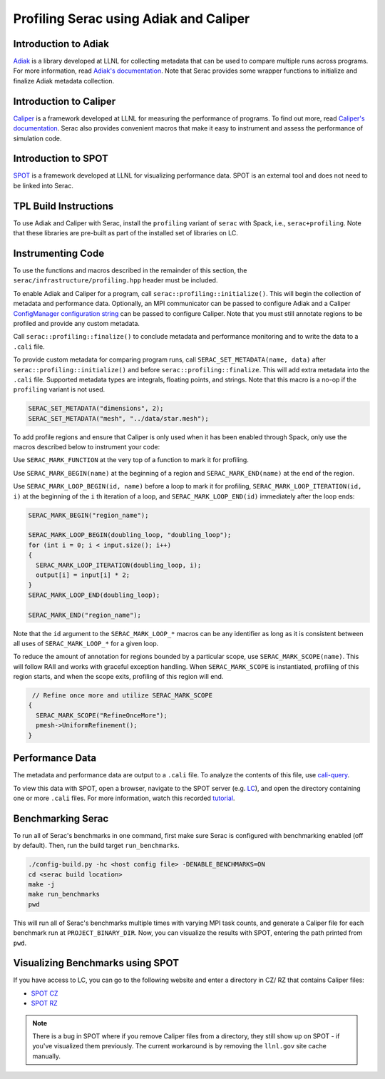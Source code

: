 .. ## Copyright (c) 2019-2024, Lawrence Livermore National Security, LLC and
.. ## other Serac Project Developers. See the top-level COPYRIGHT file for details.
.. ##
.. ## SPDX-License-Identifier: (BSD-3-Clause)

=======================================
Profiling Serac using Adiak and Caliper
=======================================

Introduction to Adiak
---------------------

`Adiak <https://github.com/LLNL/Adiak>`_ is a library developed at LLNL for collecting
metadata that can be used to compare multiple runs across programs.  For more information,
read `Adiak's documentation <https://github.com/LLNL/Adiak/blob/master/docs/Adiak%20API.docx>`_. Note that Serac provides some wrapper functions to initialize and finalize Adiak
metadata collection.

Introduction to Caliper
-----------------------

`Caliper <https://github.com/LLNL/Caliper>`_ is a framework developed at LLNL for
measuring the performance of programs.  To find out more, read `Caliper's documentation 
<https://software.llnl.gov/Caliper>`_. Serac also provides convenient macros
that make it easy to instrument and assess the performance of simulation code.

Introduction to SPOT
--------------------

`SPOT <https://software.llnl.gov/news/2021/01/07/spot-new>`_ is a framework developed at
LLNL for visualizing performance data.  SPOT is an external tool and does not need to be
linked into Serac.

TPL Build Instructions
----------------------

To use Adiak and Caliper with Serac, install the ``profiling`` variant of ``serac``
with Spack, i.e., ``serac+profiling``. Note that these libraries are pre-built as
part of the installed set of libraries on LC.

Instrumenting Code
------------------

To use the functions and macros described in the remainder of this section, the ``serac/infrastructure/profiling.hpp`` header must be included.

To enable Adiak and Caliper for a program, call ``serac::profiling::initialize()``.
This will begin the collection of metadata and performance data. Optionally, an MPI
communicator can be passed to configure Adiak and a Caliper `ConfigManager configuration string <https://software.llnl.gov/Caliper/ConfigManagerAPI.html#configmanager-configuration-string-syntax>`_
can be passed to configure Caliper. Note that you must still annotate regions to be
profiled and provide any custom metadata.

Call ``serac::profiling::finalize()`` to conclude metadata and performance monitoring
and to write the data to a ``.cali`` file.

To provide custom metadata for comparing program runs, call ``SERAC_SET_METADATA(name, data)``
after ``serac::profiling::initialize()`` and before ``serac::profiling::finalize``.
This will add extra metadata into the ``.cali`` file. Supported metadata types are
integrals, floating points, and strings. Note that this macro is a no-op if the
``profiling`` variant is not used.

.. code-block:: c++
		
   SERAC_SET_METADATA("dimensions", 2);
   SERAC_SET_METADATA("mesh", "../data/star.mesh");

To add profile regions and ensure that Caliper is only used when it has been enabled
through Spack, only use the macros described below to instrument your code:

Use ``SERAC_MARK_FUNCTION`` at the very top of a function to mark it for profiling.

Use ``SERAC_MARK_BEGIN(name)`` at the beginning of a region and ``SERAC_MARK_END(name)`` at the end of the region.

Use ``SERAC_MARK_LOOP_BEGIN(id, name)`` before a loop to mark it for profiling, ``SERAC_MARK_LOOP_ITERATION(id, i)`` at the beginning
of the  ``i`` th iteration of a loop, and ``SERAC_MARK_LOOP_END(id)`` immediately after the loop ends:

.. code-block:: c++

  SERAC_MARK_BEGIN("region_name");
   
  SERAC_MARK_LOOP_BEGIN(doubling_loop, "doubling_loop");
  for (int i = 0; i < input.size(); i++)
  {
    SERAC_MARK_LOOP_ITERATION(doubling_loop, i);
    output[i] = input[i] * 2;
  }
  SERAC_MARK_LOOP_END(doubling_loop);

  SERAC_MARK_END("region_name");


Note that the ``id`` argument to the ``SERAC_MARK_LOOP_*`` macros can be any identifier as long as it is consistent
between all uses of ``SERAC_MARK_LOOP_*`` for a given loop.  

To reduce the amount of annotation for regions bounded by a particular scope, use ``SERAC_MARK_SCOPE(name)``. This will follow RAII and works with graceful exception handling. When ``SERAC_MARK_SCOPE`` is instantiated, profiling of this region starts, and when the scope exits, profiling of this region will end.

.. code-block:: c++

   // Refine once more and utilize SERAC_MARK_SCOPE
  {
    SERAC_MARK_SCOPE("RefineOnceMore");
    pmesh->UniformRefinement();
  }


Performance Data
----------------

The metadata and performance data are output to a ``.cali`` file. To analyze the contents
of this file, use `cali-query <https://software.llnl.gov/Caliper/tools.html#cali-query>`_.

To view this data with SPOT, open a browser, navigate to the SPOT server (e.g. `LC <https://lc.llnl.gov/spot2>`_), and open the directory containing one or more ``.cali`` files.  For more information, watch this recorded `tutorial <https://www.youtube.com/watch?v=p8gjA6rbpvo>`_.

Benchmarking Serac
------------------

To run all of Serac's benchmarks in one command, first make sure Serac is configured
with benchmarking enabled (off by default). Then, run the build target ``run_benchmarks``.

.. code-block:: bash

  ./config-build.py -hc <host config file> -DENABLE_BENCHMARKS=ON
  cd <serac build location>
  make -j
  make run_benchmarks
  pwd

This will run all of Serac's benchmarks multiple times with varying MPI task counts, and generate a Caliper file for
each benchmark run at ``PROJECT_BINARY_DIR``. Now, you can visualize the results with SPOT, entering the path printed
from ``pwd``.

Visualizing Benchmarks using SPOT
---------------------------------

If you have access to LC, you can go to the following website and enter a directory in CZ/ RZ that contains Caliper
files:

- `SPOT CZ <https://lc.llnl.gov/spot2>`_
- `SPOT RZ <https://rzlc.llnl.gov/spot2>`_

.. note::
  There is a bug in SPOT where if you remove Caliper files from a directory, they still show up on SPOT - if you've
  visualized them previously. The current workaround is by removing the ``llnl.gov`` site cache manually.
